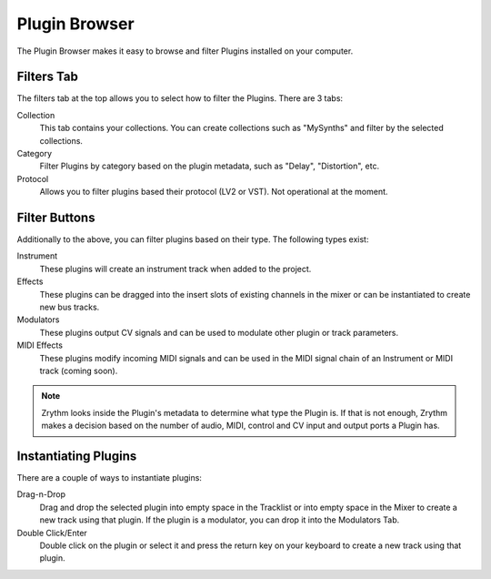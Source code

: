 .. This is part of the Zrythm Manual.
   Copyright (C) 2019 Alexandros Theodotou <alex at zrythm dot org>
   See the file index.rst for copying conditions.

Plugin Browser
==============

The Plugin Browser makes it easy to browse and
filter Plugins installed on your computer.

.. image:: /_static/img/plugin_browser.png
   :align: center

Filters Tab
-----------
The filters tab at the top allows you to select how to filter
the Plugins. There are 3 tabs:

Collection
  This tab contains your collections. You can create
  collections such as "MySynths" and filter by the selected
  collections.
Category
  Filter Plugins by category based on the plugin metadata,
  such as "Delay", "Distortion", etc.
Protocol
  Allows you to filter plugins based their protocol (LV2 or
  VST). Not operational at the moment.

Filter Buttons
--------------
Additionally to the above, you can filter plugins based on
their type. The following types exist:

Instrument
  These plugins will create an instrument track when added
  to the project.
Effects
  These plugins can be dragged into the insert slots of
  existing channels in the mixer or can be instantiated to
  create new bus tracks.
Modulators
  These plugins output CV signals and can be used to modulate
  other plugin or track parameters.
MIDI Effects
  These plugins modify incoming MIDI signals and
  can be used
  in the MIDI signal chain of an Instrument or MIDI
  track (coming soon).

.. note::
  Zrythm looks inside the Plugin's metadata to
  determine what type the Plugin is. If that is not
  enough, Zrythm makes a decision based on the
  number of audio, MIDI, control and CV input and
  output ports a Plugin has.

Instantiating Plugins
---------------------
There are a couple of ways to instantiate plugins:

Drag-n-Drop
  Drag and drop the selected plugin into empty space in the
  Tracklist or into empty space in the Mixer to
  create a new track using that plugin. If the plugin is a
  modulator, you can drop it into the Modulators Tab.
Double Click/Enter
  Double click on the plugin or select it and press the
  return key on your keyboard to create a new track using
  that plugin.
